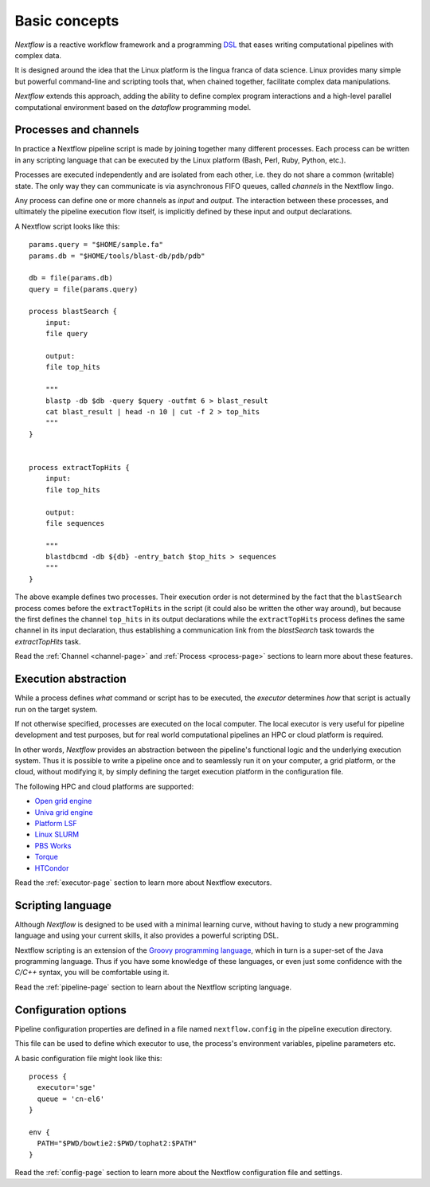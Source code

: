 ***************
Basic concepts
***************


`Nextflow` is a reactive workflow framework and a programming `DSL <http://en.wikipedia.org/wiki/Domain-specific_language>`_
that eases writing computational pipelines with complex data.

It is designed around the idea that the Linux platform is the lingua franca of data science. Linux provides many
simple but powerful command-line and scripting tools that, when chained together, facilitate complex
data manipulations.

`Nextflow` extends this approach, adding the ability to define complex program interactions and a high-level
parallel computational environment based on the `dataflow` programming model.


Processes and channels
----------------------

In practice a Nextflow pipeline script is made by joining together many different processes.
Each process can be written in any scripting language that can be executed by the Linux platform (Bash, Perl, Ruby, Python, etc.).

Processes are executed independently and are isolated from each other, i.e. they do not share a common (writable) state.
The only way they can communicate is via asynchronous FIFO queues, called `channels` in the Nextflow lingo.

Any process can define one or more channels as `input` and `output`. The interaction between these processes,
and ultimately the pipeline execution flow itself, is implicitly defined by these input and output declarations.

A Nextflow script looks like this::

    params.query = "$HOME/sample.fa"
    params.db = "$HOME/tools/blast-db/pdb/pdb"

    db = file(params.db)
    query = file(params.query)

    process blastSearch {
        input:
        file query

        output:
        file top_hits

        """
        blastp -db $db -query $query -outfmt 6 > blast_result
        cat blast_result | head -n 10 | cut -f 2 > top_hits
        """
    }


    process extractTopHits {
        input:
        file top_hits

        output:
        file sequences

        """
        blastdbcmd -db ${db} -entry_batch $top_hits > sequences
        """
    }



The above example defines two processes. Their execution order is not determined by the fact that the ``blastSearch`` process comes
before the ``extractTopHits`` in the script (it could also be written the other way around), but because the first defines
the channel ``top_hits`` in its output declarations while the ``extractTopHits`` process defines the same channel in its
input declaration, thus establishing a communication link from the `blastSearch` task towards the `extractTopHits` task.

.. TODO describe that both processes are launched at the same time

Read the :ref:`Channel <channel-page>` and :ref:`Process <process-page>` sections to learn more about these features.


Execution abstraction
---------------------

While a process defines `what` command or script has to be executed, the `executor` determines `how`
that script is actually run on the target system.

If not otherwise specified, processes are executed on the local computer. The local executor is very useful for pipeline
development and test purposes, but for real world computational pipelines an HPC or cloud platform is required.

In other words, `Nextflow` provides an abstraction between the pipeline's functional logic and the underlying execution system.
Thus it is possible to write a pipeline once and to seamlessly run it on your computer, a grid platform, or the cloud,
without modifying it, by simply defining the target execution platform in the configuration file.

The following HPC and cloud platforms are supported:

* `Open grid engine <http://gridscheduler.sourceforge.net/>`_
* `Univa grid engine <http://www.univa.com/>`_
* `Platform LSF <http://www.ibm.com/systems/technicalcomputing/platformcomputing/products/lsf/>`_
* `Linux SLURM <https://computing.llnl.gov/linux/slurm/>`_
* `PBS Works <http://www.pbsworks.com/gridengine/>`_
* `Torque <http://www.adaptivecomputing.com/products/open-source/torque/>`_
* `HTCondor <https://research.cs.wisc.edu/htcondor/>`_


Read the :ref:`executor-page` section to learn more about Nextflow executors.


Scripting language
------------------

Although `Nextflow` is designed to be used with a minimal learning curve, without having to study
a new programming language and using your current skills, it also provides a powerful scripting DSL.

Nextflow scripting is an extension of the `Groovy programming language <http://en.wikipedia.org/wiki/Groovy_(programming_language)>`_,
which in turn is a super-set of the Java programming language. Thus if you have some knowledge of these languages,
or even just some confidence with the `C/C++` syntax, you will be comfortable using it.

Read the :ref:`pipeline-page` section to learn about the Nextflow scripting language.



.. TODO Running pipeline


.. TODO Pipeline parameters


Configuration options
---------------------

Pipeline configuration properties are defined in a file named ``nextflow.config`` in the pipeline execution directory. 

This file can be used to define which executor to use, the process's environment variables, pipeline parameters etc. 

A basic configuration file might look like this::

	process { 
	  executor='sge'
	  queue = 'cn-el6' 
	}

	env {
	  PATH="$PWD/bowtie2:$PWD/tophat2:$PATH"
	}

Read the :ref:`config-page` section to learn more about the Nextflow configuration file and settings.



